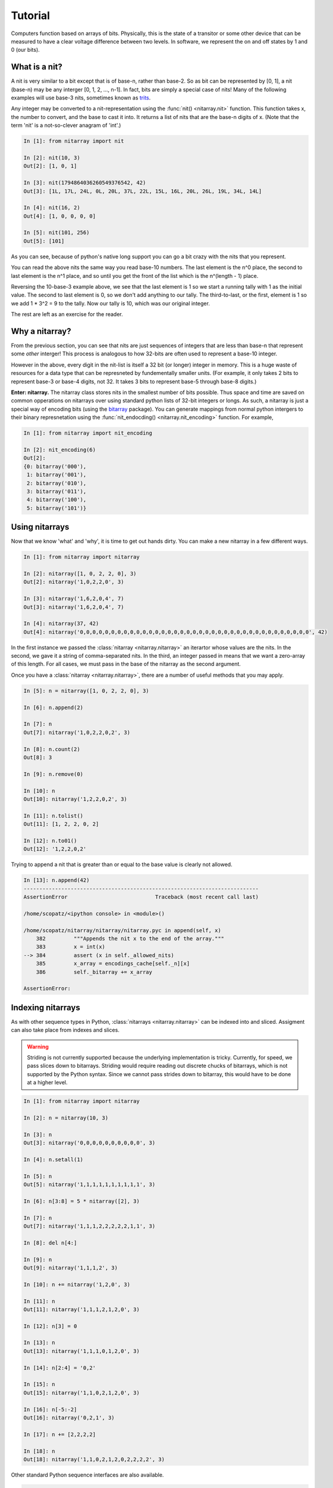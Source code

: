 ========
Tutorial
========
Computers function based on arrays of bits.  Physically, this is the state of a transitor or 
some other device that can be measured to have a clear voltage difference between two levels.
In software, we represent the on and off states by 1 and 0 (our bits). 

--------------
What is a nit?
--------------
A nit is very similar to a bit except that is of base-n, rather than base-2.  So as bit can be 
represented by [0, 1], a nit (base-n) may be any interger [0, 1, 2, ..., n-1].  In fact, bits 
are simply a special case of nits!  Many of the following examples will use base-3 nits, 
sometimes known as `trits`_.

Any integer may be converted to a nit-representation using the :func:`nit() <nitarray.nit>`
function.  This function takes x, the number to convert, and the base to cast it into.
It returns a list of nits that are the base-n digits of x.
(Note that the term 'nit' is a not-so-clever anagram of 'int'.)

.. code-block:: ipython

   In [1]: from nitarray import nit

   In [2]: nit(10, 3)
   Out[2]: [1, 0, 1]

   In [3]: nit(1794864036260549376542, 42)
   Out[3]: [1L, 17L, 24L, 0L, 20L, 37L, 22L, 15L, 16L, 20L, 26L, 19L, 34L, 14L]

   In [4]: nit(16, 2)
   Out[4]: [1, 0, 0, 0, 0]

   In [5]: nit(101, 256)
   Out[5]: [101]

As you can see, because of python's native long support you can go a bit crazy with the
nits that you represent.  

You can read the above nits the same way you read base-10 numbers.  The last element is the 
n^0 place, the second to last element is the n^1 place, and so until you get the front of 
the list which is the n^(length - 1) place.

Reversing the 10-base-3 example above, we see that the last element is 1 so we start a running
tally with 1 as the initial value.  The second to last element is 0, so we don't add anything to 
our tally.  The third-to-last, or the first, element is 1 so we add 1 * 3^2 = 9 to the tally.
Now our tally is 10, which was our original integer.

The rest are left as an exercise for the reader.


---------------
Why a nitarray?
---------------
From the previous section, you can see that nits are just sequences of integers that are 
less than base-n that represent some *other* interger!  This process is analogous to how
32-bits are often used to represent a base-10 integer.

However in the above, every digit in the nit-list is itself a 32 bit (or longer) integer 
in memory.  This is a huge waste of resources for a data type that can be represneted
by fundementally smaller units.  (For example, it only takes 2 bits to represent base-3 or
base-4 digits, not 32.  It takes 3 bits to represent base-5 through base-8 digits.)

**Enter: nitarray.**  The nitarray class stores nits in the smallest number of bits possible.
Thus space and time are saved on common opperations on nitarrays over using standard python 
lists of 32-bit integers or longs.  As such, a nitarray is just a special way of encoding 
bits (using the `bitarray`_ package).  You can generate mappings from normal python 
intergers to their binary represnetation using the :func:`nit_endocding() <nitarray.nit_encoding>`  
function.  For example, 

.. code-block:: ipython

    In [1]: from nitarray import nit_encoding

    In [2]: nit_encoding(6)
    Out[2]: 
    {0: bitarray('000'),
     1: bitarray('001'),
     2: bitarray('010'),
     3: bitarray('011'),
     4: bitarray('100'),
     5: bitarray('101')}


---------------
Using nitarrays
---------------
Now that we know 'what' and 'why', it is time to get out hands dirty.  You can make a new 
nitarray in a few different ways.

.. code-block:: ipython

    In [1]: from nitarray import nitarray    

    In [2]: nitarray([1, 0, 2, 2, 0], 3)
    Out[2]: nitarray('1,0,2,2,0', 3)

    In [3]: nitarray('1,6,2,0,4', 7)
    Out[3]: nitarray('1,6,2,0,4', 7)

    In [4]: nitarray(37, 42)
    Out[4]: nitarray('0,0,0,0,0,0,0,0,0,0,0,0,0,0,0,0,0,0,0,0,0,0,0,0,0,0,0,0,0,0,0,0,0,0,0,0,0', 42)

In the first instance we passed the :class:`nitarray <nitarray.nitarray>` an iterartor
whose values are the nits.  In the second, we gave it a string of comma-separated nits.
In the third, an integer passed in means that we want a zero-array of this length. 
For all cases, we must pass in the base of the nitarray as the second argument.

Once you have a :class:`nitarray <nitarray.nitarray>`, there are a number of useful
methods that you may apply.

.. code-block:: ipython

    In [5]: n = nitarray([1, 0, 2, 2, 0], 3)

    In [6]: n.append(2)

    In [7]: n
    Out[7]: nitarray('1,0,2,2,0,2', 3)

    In [8]: n.count(2)
    Out[8]: 3

    In [9]: n.remove(0)

    In [10]: n
    Out[10]: nitarray('1,2,2,0,2', 3)

    In [11]: n.tolist()
    Out[11]: [1, 2, 2, 0, 2]

    In [12]: n.to01()
    Out[12]: '1,2,2,0,2'


Trying to append a nit that is greater than or equal to the base value is clearly not
allowed.

.. code-block:: ipython

    In [13]: n.append(42)
    ---------------------------------------------------------------------------
    AssertionError                            Traceback (most recent call last)

    /home/scopatz/<ipython console> in <module>()

    /home/scopatz/nitarray/nitarray/nitarray.pyc in append(self, x)
        382         """Appends the nit x to the end of the array."""
        383         x = int(x)
    --> 384         assert (x in self._allowed_nits)
        385         x_array = encodings_cache[self._n][x]
        386         self._bitarray += x_array

    AssertionError: 


------------------
Indexing nitarrays
------------------
As with other sequence types in Python, :class:`nitarrays <nitarray.nitarray>` can 
be indexed into and sliced.  Assigment can also take place from indexes and slices.  

.. warning:: 

    Striding is not currently supported because the underlying implementation is tricky.
    Currently, for speed, we pass slices down to bitarrays.  Striding would require
    reading out discrete chucks of bitarrays, which is not supported by the Python 
    syntax.  Since we cannot pass strides down to bitarray, this would have to be done
    at a higher level.
             
.. code-block:: ipython

    In [1]: from nitarray import nitarray

    In [2]: n = nitarray(10, 3)

    In [3]: n
    Out[3]: nitarray('0,0,0,0,0,0,0,0,0,0', 3)

    In [4]: n.setall(1)

    In [5]: n
    Out[5]: nitarray('1,1,1,1,1,1,1,1,1,1', 3)

    In [6]: n[3:8] = 5 * nitarray([2], 3)

    In [7]: n
    Out[7]: nitarray('1,1,1,2,2,2,2,2,1,1', 3)

    In [8]: del n[4:]

    In [9]: n
    Out[9]: nitarray('1,1,1,2', 3)

    In [10]: n += nitarray('1,2,0', 3)

    In [11]: n
    Out[11]: nitarray('1,1,1,2,1,2,0', 3)

    In [12]: n[3] = 0

    In [13]: n
    Out[13]: nitarray('1,1,1,0,1,2,0', 3)

    In [14]: n[2:4] = '0,2'

    In [15]: n
    Out[15]: nitarray('1,1,0,2,1,2,0', 3)

    In [16]: n[-5:-2]
    Out[16]: nitarray('0,2,1', 3)

    In [17]: n += [2,2,2,2]

    In [18]: n
    Out[18]: nitarray('1,1,0,2,1,2,0,2,2,2,2', 3)


Other standard Python sequence interfaces are also available.

.. code-block:: ipython

    In [19]: n.pop(0)
    Out[19]: 1

    In [20]: n
    Out[20]: nitarray('1,0,2,1,2,0,2,2,2,2', 3)

    In [21]: n.index(2)
    Out[21]: 2

    In [22]: n.remove(0)

    In [23]: n
    Out[23]: nitarray('1,2,1,2,0,2,2,2,2', 3)

    In [24]: n.extend([0, 1])

    In [25]: n
    Out[25]: nitarray('1,2,1,2,0,2,2,2,2,0,1', 3)

    In [26]: n.insert(5, 0)

    In [27]: n
    Out[27]: nitarray('1,2,1,2,0,0,2,2,2,2,0,1', 3)

    In [28]: n.sort()

    In [29]: n
    Out[29]: nitarray('0,0,0,1,1,1,2,2,2,2,2,2', 3)

Lastly, you can iterate over a nitarray, returning the individual nits in their own arrays.

.. code-block:: ipython

    In [1]: from nitarray import nitarray

    In [2]: for n in nitarray('1,2,5,3,3', 6):
       ...:     print n
       ...:     
       ...:     
    nitarray('1', 6)
    nitarray('2', 6)
    nitarray('5', 6)
    nitarray('3', 6)
    nitarray('3', 6)


------------------------------
Ecoding and Decoding nitarrays
------------------------------
The major use of bits is that arrays of bits can be encoded and decoded into other objects 
(*e.g.* characters).  To fully simulate other computer architectures, hooks into 
encoding and decoding :class:`nitarrays <nitarray.nitarray>` are also provided.

An encoding is simply a mapping from unique objects to nitarrays.  We acomplish this very 
naturally in Python using dictionaries.  We can then extend an existing nitarray using the
:meth:`encode() <nitarray.nitarray.encode>` method, this dictionary, and an iterable of 
the keys of the dictionary.  The following example uses strings, but any iterable of hashable
objects would work as well.


.. code-block:: ipython

    In [1]: from nitarray import nitarray

    In [2]: n = nitarray([], 42)

    In [3]: d = {'L': nitarray([7], 42), 'O': nitarray(6, 42)}

    In [4]: n.encode(d, 'LOL')

    In [5]: n
    Out[5]: nitarray('7,0,0,0,0,0,0,7', 42)


To decode a nitarray pass in the same mapping as before to the 
:meth:`decode() <nitarray.nitarray.decode>` method.  This will return a list  of the 
keys of the coding.  

.. code-block:: ipython

    In [6]: n.decode(d)
    Out[6]: ['L', 'O', 'L']

As seen here, if you decode with the same dictionary as that you encoded with, 
you obtain an equivelent iterable.  Hoever, you could have chosen to decode with another
mapping.

.. code-block:: ipython

    In [7]: d1 = {1: nitarray([7], 42), '!': nitarray(2, 42)}
    
    In [8]: n.decode(d1)
    Out[8]: [1, '!', '!', '!', 1]

Encoding and decoding becomes very useful when dealing with sequences of characters, or strings.
In fact, this is such a common use case that we provide a function to generate ASCII-to-nitarray
encoding dictionaries, :func:`char_encoding() <nitarray.char_encoding>`.

.. code-block:: ipython

    In [1]: from nitarray import char_encoding

    In [2]: char_encoding(3)
    Out[2]: 
    {'\x00': nitarray('0,0,0,0,0,0', 3),
     '\x01': nitarray('0,0,0,0,0,1', 3),
     '\x02': nitarray('0,0,0,0,0,2', 3),
    ...
     ' ': nitarray('0,0,1,0,1,2', 3),
     '!': nitarray('0,0,1,0,2,0', 3),
     '"': nitarray('0,0,1,0,2,1', 3),
     '#': nitarray('0,0,1,0,2,2', 3),
     '$': nitarray('0,0,1,1,0,0', 3),
    ...
     'A': nitarray('0,0,2,1,0,2', 3),
     'B': nitarray('0,0,2,1,1,0', 3),
     'C': nitarray('0,0,2,1,1,1', 3),
    ...
    }

It is these character encodings that are used automatically when you use the 
:meth:`tostring() <nitarray.nitarray.fromstring>`,
:meth:`fromstring() <nitarray.nitarray.fromstring>`,
:meth:`tofile() <nitarray.nitarray.fromstring>`, or
:meth:`fromfile() <nitarray.nitarray.fromstring>` methods.

.. code-block:: ipython

    In [1]: from nitarray import nitarray

    In [2]: n = nitarray([], 42)

    In [3]: n.fromstring("No one expects the Spanish Inquisition!")

    In [4]: n
    Out[4]: nitarray('1,36,2,27,0,32,2,27,2,26,2,17,0,32,2,17,2,36,2,28,2,17,'
                     '2,15,2,32,2,31,0,32,2,32,2,20,2,17,0,32,1,41,2,28,2,13,'
                     '2,26,2,21,2,31,2,20,0,32,1,31,2,26,2,29,2,33,2,21,2,31,'
                     '2,21,2,32,2,21,2,27,2,26,0,33', 42)

    In [5]: n.tostring()
    Out[5]: 'No one expects the Spanish Inquisition!'



.. _trits: http://en.wikipedia.org/wiki/Trit

.. _bitarray: http://pypi.python.org/pypi/bitarray
